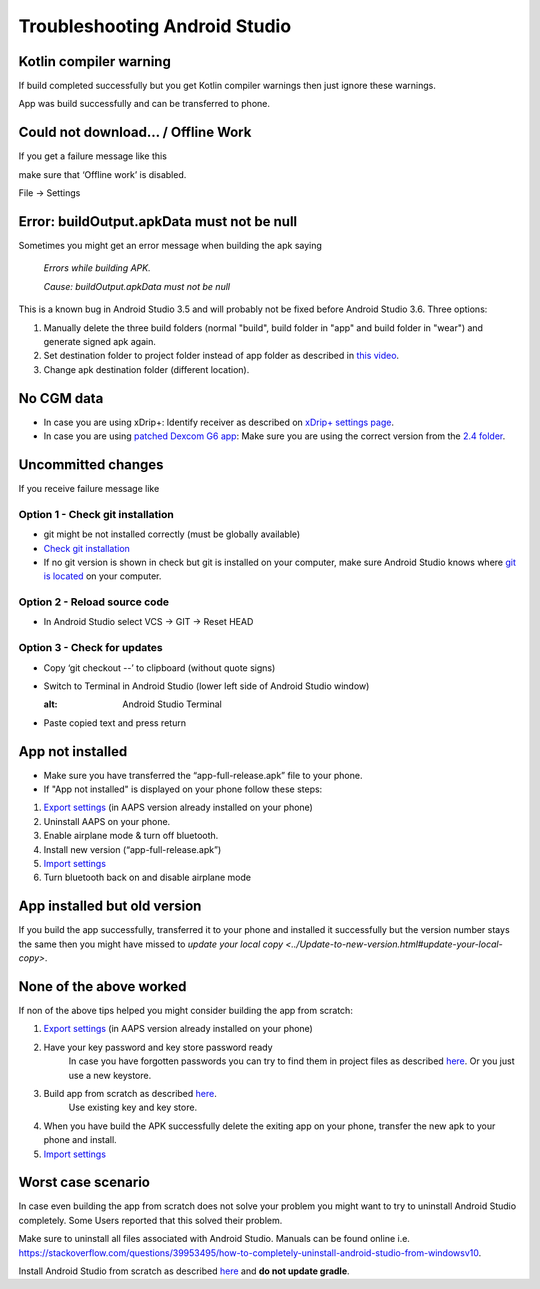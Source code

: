 Troubleshooting Android Studio
*****
Kotlin compiler warning
=====
If build completed successfully but you get Kotlin compiler warnings then just ignore these warnings. 

App was build successfully and can be transferred to phone.

.. image:: ../images/GIT_WarningIgnore.PNG
  :alt: ignore Kotline compiler warning

Could not download… / Offline Work
=====
If you get a failure message like this

.. image:: ../images/GIT_Offline1.jpg
  :alt: Warning could not download

make sure that ‘Offline work’ is disabled.

File -> Settings

.. image:: ../images/GIT_Offline2.jpg
  :alt: Settings offline work

Error: buildOutput.apkData must not be null
=====
Sometimes you might get an error message when building the apk saying

  `Errors while building APK.`
   
  `Cause: buildOutput.apkData must not be null`

This is a known bug in Android Studio 3.5 and will probably not be fixed before Android Studio 3.6. Three options:

1. Manually delete the three build folders (normal "build", build folder in "app" and build folder in "wear") and generate signed apk again.
2. Set destination folder to project folder instead of app folder as described in `this video <https://www.youtube.com/watch?v=BWUFWzG-kag>`_.
3. Change apk destination folder (different location).

No CGM data
=====
* In case you are using xDrip+: Identify receiver as described on `xDrip+ settings page <../Configuration/xdrip#identify-receiver>`_.
* In case you are using `patched Dexcom G6 app </Hardware/DexcomG6.html#if-using-g6-with-patched-dexcom-app>`_: Make sure you are using the correct version from the `2.4 folder <https://github.com/dexcomapp/dexcomapp/tree/master/2.4>`_.

Uncommitted changes
=====
If you receive failure message like

.. image:: ../images/GIT_TerminalCheckOut0.PNG
  :alt: Failure uncommitted changes

Option 1 - Check git installation
-----
* git might be not installed correctly (must be globally available)
* `Check git installation <../Installing-AndroidAPS/git-install.rst#4-check-git-settings-in-android-studio>`_
* If no git version is shown in check but git is installed on your computer, make sure Android Studio knows where `git is located <../Installing-AndroidAPS/git-install.rst#2-set-git-path-in-android-studio>`_ on your computer.

Option 2 - Reload source code
-----
* In Android Studio select VCS -> GIT -> Reset HEAD

.. image:: ../images/GIT_TerminalCheckOut3.PNG
  :alt: Reset HEAD
   
Option 3 - Check for updates
-----
* Copy ‘git checkout --’ to clipboard (without quote signs)
* Switch to Terminal in Android Studio (lower left side of Android Studio window)

  .. image:: ../images/GIT_TerminalCheckOut1.PNG
  :alt: Android Studio Terminal
   
* Paste copied text and press return

  .. image:: ../images/GIT_TerminalCheckOut2.jpg
    :alt: GIT checkout success

App not installed
=====
.. image:: ../images/Update_AppNotInstalled.png
  :alt: phone app note installed

* Make sure you have transferred the “app-full-release.apk” file to your phone.
* If "App not installed" is displayed on your phone follow these steps:
  
1. `Export settings <../Usage/ExportImportSettings.html>`_ (in AAPS version already installed on your phone)
2. Uninstall AAPS on your phone.
3. Enable airplane mode & turn off bluetooth.
4. Install new version (“app-full-release.apk”)
5. `Import settings <../Usage/ExportImportSettings.html>`_
6. Turn bluetooth back on and disable airplane mode

App installed but old version
=====
If you build the app successfully, transferred it to your phone and installed it successfully but the version number stays the same then you might have missed to `update your local copy <../Update-to-new-version.html#update-your-local-copy>`.

None of the above worked
=====
If non of the above tips helped you might consider building the app from scratch:

1. `Export settings <../Usage/ExportImportSettings.html>`_ (in AAPS version already installed on your phone)
2. Have your key password and key store password ready
    In case you have forgotten passwords you can try to find them in project files as described `here <https://youtu.be/nS3wxnLgZOo>`_. Or you just use a new keystore. 
3. Build app from scratch as described `here <../Installing-AndroidAPS/Building-APK#download-code-and-additional-components>`_.
     Use existing key and key store.
4.	When you have build the APK successfully delete the exiting app on your phone, transfer the new apk to your phone and install.
5. `Import settings <../Usage/ExportImportSettings.html>`_

Worst case scenario
=====
In case even building the app from scratch does not solve your problem you might want to try to uninstall Android Studio completely. Some Users reported that this solved their problem.

Make sure to uninstall all files associated with Android Studio. Manuals can be found online i.e. `https://stackoverflow.com/questions/39953495/how-to-completely-uninstall-android-studio-from-windowsv10 <https://stackoverflow.com/questions/39953495/how-to-completely-uninstall-android-studio-from-windowsv10>`_.

Install Android Studio from scratch as described `here <../Installing-AndroidAPS/Building-APK#install-android-studio>`_ and **do not update gradle**.

